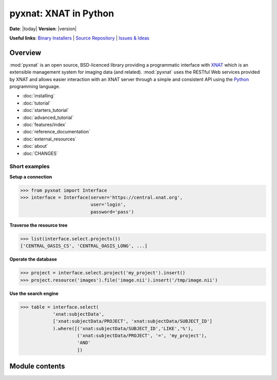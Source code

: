 .. pyxnat documentation master file, created by sphinx-quickstart on Tue Nov 24 11:04:02 2009.
   You can adapt this file completely to your liking, but it should at least
   contain the root `toctree` directive.

.. module:: pyxnat

pyxnat: XNAT in Python
======================

**Date**: |today| **Version**: |version|

**Useful links**:
`Binary Installers <https://pypi.org/project/pyxnat>`__ |
`Source Repository <https://github.com/pyxnat/pyxnat>`__ |
`Issues & Ideas <https://github.com/pyxnat/pyxnat/issues>`__


Overview
--------

:mod:`pyxnat` is an open source, BSD-licenced library providing a programmatic
interface with `XNAT <http://www.xnat.org>`_ which is an extensible management system
for imaging data (and related). :mod:`pyxnat` uses the RESTful Web services
provided by XNAT and allows easier interaction with an XNAT server through a
simple and consistent API using the `Python <https://www.python.org/>`_
programming language.


* :doc:`installing`
* :doc:`tutorial`
* :doc:`starters_tutorial`
* :doc:`advanced_tutorial`
* :doc:`features/index`
* :doc:`reference_documentation`
* :doc:`external_resources`
* :doc:`about`
* :doc:`CHANGES`


Short examples
""""""""""""""

**Setup a connection**

.. code-block:: python

   >>> from pyxnat import Interface
   >>> interface = Interface(server='https://central.xnat.org',
                             user='login',
                             password='pass')

**Traverse the resource tree**

.. code-block:: python

   >>> list(interface.select.projects())
   ['CENTRAL_OASIS_CS', 'CENTRAL_OASIS_LONG', ...]

**Operate the database**

.. code-block:: python

   >>> project = interface.select.project('my_project').insert()
   >>> project.resource('images').file('image.nii').insert('/tmp/image.nii')

**Use the search engine**

.. code-block:: python

   >>> table = interface.select(
       	       'xnat:subjectData',
	       ['xnat:subjectData/PROJECT', 'xnat:subjectData/SUBJECT_ID']
	       ).where([('xnat:subjectData/SUBJECT_ID','LIKE','%'),
                        ('xnat:subjectData/PROJECT', '=', 'my_project'),
                        'AND'
                        ])


Module contents
----------------

.. currentmodule :: pyxnat

.. autosummary::
   :toctree: generated/

    Interface
    Select
    SearchManager
    Users
